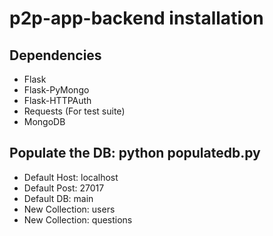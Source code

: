 * p2p-app-backend installation
** Dependencies
   - Flask
   - Flask-PyMongo
   - Flask-HTTPAuth
   - Requests (For test suite)
   - MongoDB
** Populate the DB: python populatedb.py
   - Default Host: localhost
   - Default Post: 27017
   - Default DB: main
   - New Collection: users
   - New Collection: questions
